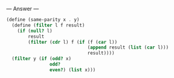 
--- Answer ---

#+BEGIN_SRC scheme
(define (same-parity x . y)
  (define (filter l f result)
    (if (null? l)
        result
        (filter (cdr l) f (if (f (car l))
                              (append result (list (car l)))
                              result))))
  (filter y (if (odd? x)
                odd?
                even?) (list x)))
#+END_SRC
